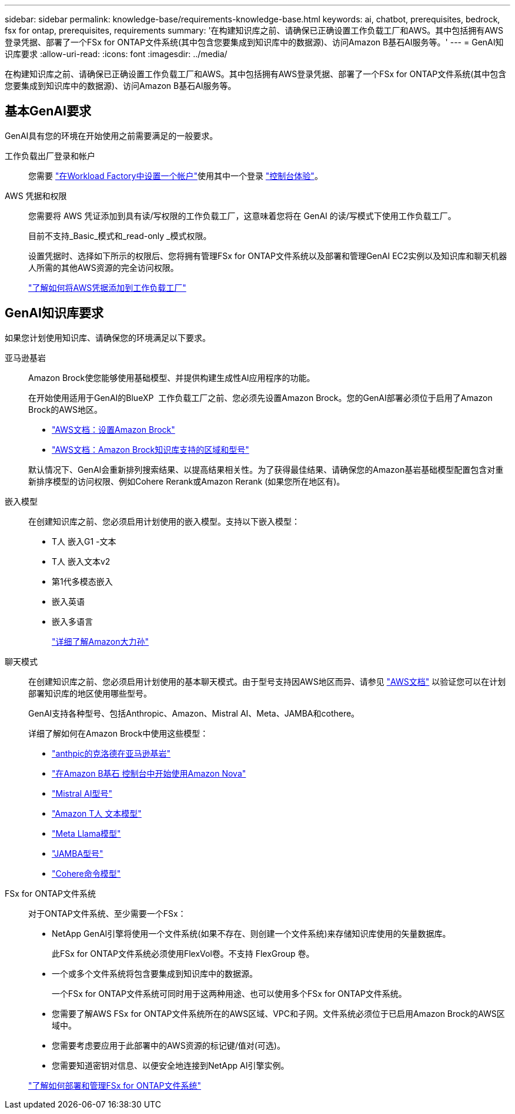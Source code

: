 ---
sidebar: sidebar 
permalink: knowledge-base/requirements-knowledge-base.html 
keywords: ai, chatbot, prerequisites, bedrock, fsx for ontap, prerequisites, requirements 
summary: '在构建知识库之前、请确保已正确设置工作负载工厂和AWS。其中包括拥有AWS登录凭据、部署了一个FSx for ONTAP文件系统(其中包含您要集成到知识库中的数据源)、访问Amazon B基石AI服务等。' 
---
= GenAI知识库要求
:allow-uri-read: 
:icons: font
:imagesdir: ../media/


[role="lead"]
在构建知识库之前、请确保已正确设置工作负载工厂和AWS。其中包括拥有AWS登录凭据、部署了一个FSx for ONTAP文件系统(其中包含您要集成到知识库中的数据源)、访问Amazon B基石AI服务等。



== 基本GenAI要求

GenAI具有您的环境在开始使用之前需要满足的一般要求。

工作负载出厂登录和帐户:: 您需要 https://docs.netapp.com/us-en/workload-setup-admin/sign-up-saas.html["在Workload Factory中设置一个帐户"^]使用其中一个登录 https://docs.netapp.com/us-en/workload-setup-admin/console-experiences.html["控制台体验"^]。
AWS 凭据和权限:: 您需要将 AWS 凭证添加到具有读/写权限的工作负载工厂，这意味着您将在 GenAI 的读/写模式下使用工作负载工厂。
+
--
目前不支持_Basic_模式和_read-only _模式权限。

设置凭据时、选择如下所示的权限后、您将拥有管理FSx for ONTAP文件系统以及部署和管理GenAI EC2实例以及知识库和聊天机器人所需的其他AWS资源的完全访问权限。

https://docs.netapp.com/us-en/workload-setup-admin/add-credentials.html["了解如何将AWS凭据添加到工作负载工厂"^]

--




== GenAI知识库要求

如果您计划使用知识库、请确保您的环境满足以下要求。

亚马逊基岩:: Amazon Brock使您能够使用基础模型、并提供构建生成性AI应用程序的功能。
+
--
在开始使用适用于GenAI的BlueXP  工作负载工厂之前、您必须先设置Amazon Brock。您的GenAI部署必须位于启用了Amazon Brock的AWS地区。

* https://docs.aws.amazon.com/bedrock/latest/userguide/setting-up.html["AWS文档：设置Amazon Brock"^]
* https://docs.aws.amazon.com/bedrock/latest/userguide/knowledge-base-supported.html["AWS文档：Amazon Brock知识库支持的区域和型号"^]


默认情况下、GenAI会重新排列搜索结果、以提高结果相关性。为了获得最佳结果、请确保您的Amazon基岩基础模型配置包含对重新排序模型的访问权限、例如Cohere Rerank或Amazon Rerank (如果您所在地区有)。

--
嵌入模型:: 在创建知识库之前、您必须启用计划使用的嵌入模型。支持以下嵌入模型：
+
--
* T人 嵌入G1 -文本
* T人 嵌入文本v2
* 第1代多模态嵌入
* 嵌入英语
* 嵌入多语言
+
https://aws.amazon.com/bedrock/titan/["详细了解Amazon大力孙"^]



--
聊天模式:: 在创建知识库之前、您必须启用计划使用的基本聊天模式。由于型号支持因AWS地区而异、请参见 https://docs.aws.amazon.com/bedrock/latest/userguide/models-regions.html["AWS文档"^] 以验证您可以在计划部署知识库的地区使用哪些型号。
+
--
GenAI支持各种型号、包括Anthropic、Amazon、Mistral AI、Meta、JAMBA和cothere。

详细了解如何在Amazon Brock中使用这些模型：

* https://aws.amazon.com/bedrock/claude/["anthpic的克洛德在亚马逊基岩"^]
* https://docs.aws.amazon.com/nova/latest/userguide/getting-started-console.html["在Amazon B基石 控制台中开始使用Amazon Nova"^]
* https://aws.amazon.com/bedrock/mistral/["Mistral AI型号"^]
* https://docs.aws.amazon.com/bedrock/latest/userguide/titan-text-models.html["Amazon T人 文本模型"^]
* https://aws.amazon.com/bedrock/llama/["Meta Llama模型"^]
* https://docs.aws.amazon.com/bedrock/latest/userguide/model-parameters-jamba.html["JAMBA型号"^]
* https://aws.amazon.com/bedrock/cohere/["Cohere命令模型"^]


--
FSx for ONTAP文件系统:: 对于ONTAP文件系统、至少需要一个FSx：
+
--
* NetApp GenAI引擎将使用一个文件系统(如果不存在、则创建一个文件系统)来存储知识库使用的矢量数据库。
+
此FSx for ONTAP文件系统必须使用FlexVol卷。不支持 FlexGroup 卷。

* 一个或多个文件系统将包含要集成到知识库中的数据源。
+
一个FSx for ONTAP文件系统可同时用于这两种用途、也可以使用多个FSx for ONTAP文件系统。

* 您需要了解AWS FSx for ONTAP文件系统所在的AWS区域、VPC和子网。文件系统必须位于已启用Amazon Brock的AWS区域中。
* 您需要考虑要应用于此部署中的AWS资源的标记键/值对(可选)。
* 您需要知道密钥对信息、以便安全地连接到NetApp AI引擎实例。


https://docs.netapp.com/us-en/workload-fsx-ontap/create-file-system.html["了解如何部署和管理FSx for ONTAP文件系统"^]

--

